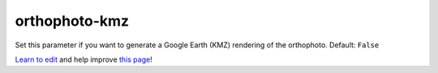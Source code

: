 ..
  AUTO-GENERATED by extract_odm_strings.py! DO NOT EDIT!
  If you want to add more details to a command, create a
  .rst file in arguments_edit/<argument>.rst

.. _orthophoto-kmz:

orthophoto-kmz
``````````````



Set this parameter if you want to generate a Google Earth (KMZ) rendering of the orthophoto. Default: ``False``



`Learn to edit <https://github.com/opendronemap/docs#how-to-make-your-first-contribution>`_ and help improve `this page <https://github.com/OpenDroneMap/docs/blob/publish/source/arguments_edit/orthophoto-kmz.rst>`_!
